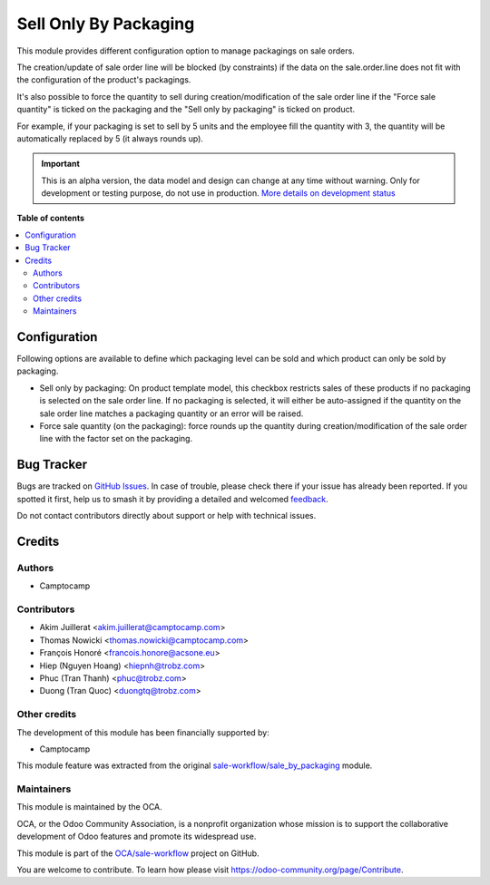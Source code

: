 ======================
Sell Only By Packaging
======================

.. 
   !!!!!!!!!!!!!!!!!!!!!!!!!!!!!!!!!!!!!!!!!!!!!!!!!!!!
   !! This file is generated by oca-gen-addon-readme !!
   !! changes will be overwritten.                   !!
   !!!!!!!!!!!!!!!!!!!!!!!!!!!!!!!!!!!!!!!!!!!!!!!!!!!!
   !! source digest: sha256:ab3650cbf076f3b1a6cdfc5ee485cd62bd3d759dd24b56309ea8d4369e5b6eef
   !!!!!!!!!!!!!!!!!!!!!!!!!!!!!!!!!!!!!!!!!!!!!!!!!!!!

.. |badge1| image:: https://img.shields.io/badge/maturity-Alpha-red.png
    :target: https://odoo-community.org/page/development-status
    :alt: Alpha
.. |badge2| image:: https://img.shields.io/badge/licence-AGPL--3-blue.png
    :target: http://www.gnu.org/licenses/agpl-3.0-standalone.html
    :alt: License: AGPL-3
.. |badge3| image:: https://img.shields.io/badge/github-OCA%2Fsale--workflow-lightgray.png?logo=github
    :target: https://github.com/OCA/sale-workflow/tree/16.0/sell_only_by_packaging
    :alt: OCA/sale-workflow
.. |badge4| image:: https://img.shields.io/badge/weblate-Translate%20me-F47D42.png
    :target: https://translation.odoo-community.org/projects/sale-workflow-16-0/sale-workflow-16-0-sell_only_by_packaging
    :alt: Translate me on Weblate
.. |badge5| image:: https://img.shields.io/badge/runboat-Try%20me-875A7B.png
    :target: https://runboat.odoo-community.org/builds?repo=OCA/sale-workflow&target_branch=16.0
    :alt: Try me on Runboat

|badge1| |badge2| |badge3| |badge4| |badge5|

This module provides different configuration option to manage packagings on
sale orders.

The creation/update of sale order line will be blocked (by constraints) if the data on the
sale.order.line does not fit with the configuration of the product's packagings.

It's also possible to force the quantity to sell during creation/modification of the sale order line
if the "Force sale quantity" is ticked on the packaging and the "Sell only by packaging" is ticked on product.

For example, if your packaging is set to sell by 5 units and the employee fill
the quantity with 3, the quantity will be automatically replaced by 5 (it always rounds up).

.. IMPORTANT::
   This is an alpha version, the data model and design can change at any time without warning.
   Only for development or testing purpose, do not use in production.
   `More details on development status <https://odoo-community.org/page/development-status>`_

**Table of contents**

.. contents::
   :local:

Configuration
=============

Following options are available to define which packaging level can be sold and
which product can only be sold by packaging.

* Sell only by packaging: On product template model, this checkbox restricts
  sales of these products if no packaging is selected on the sale order line.
  If no packaging is selected, it will either be auto-assigned if the quantity
  on the sale order line matches a packaging quantity or an error will be raised.

* Force sale quantity (on the packaging): force rounds up the quantity during
  creation/modification of the sale order line with the factor set on the packaging.

Bug Tracker
===========

Bugs are tracked on `GitHub Issues <https://github.com/OCA/sale-workflow/issues>`_.
In case of trouble, please check there if your issue has already been reported.
If you spotted it first, help us to smash it by providing a detailed and welcomed
`feedback <https://github.com/OCA/sale-workflow/issues/new?body=module:%20sell_only_by_packaging%0Aversion:%2016.0%0A%0A**Steps%20to%20reproduce**%0A-%20...%0A%0A**Current%20behavior**%0A%0A**Expected%20behavior**>`_.

Do not contact contributors directly about support or help with technical issues.

Credits
=======

Authors
~~~~~~~

* Camptocamp

Contributors
~~~~~~~~~~~~

* Akim Juillerat <akim.juillerat@camptocamp.com>
* Thomas Nowicki <thomas.nowicki@camptocamp.com>
* François Honoré <francois.honore@acsone.eu>
* Hiep (Nguyen Hoang) <hiepnh@trobz.com>
* Phuc (Tran Thanh) <phuc@trobz.com>
* Duong (Tran Quoc) <duongtq@trobz.com>

Other credits
~~~~~~~~~~~~~

The development of this module has been financially supported by:

* Camptocamp

This module feature was extracted from the original `sale-workflow/sale_by_packaging <https://github.com/oca/sale-workflow/tree/14.0/sale_by_packaging>`_ module.

Maintainers
~~~~~~~~~~~

This module is maintained by the OCA.

.. image:: https://odoo-community.org/logo.png
   :alt: Odoo Community Association
   :target: https://odoo-community.org

OCA, or the Odoo Community Association, is a nonprofit organization whose
mission is to support the collaborative development of Odoo features and
promote its widespread use.

This module is part of the `OCA/sale-workflow <https://github.com/OCA/sale-workflow/tree/16.0/sell_only_by_packaging>`_ project on GitHub.

You are welcome to contribute. To learn how please visit https://odoo-community.org/page/Contribute.
